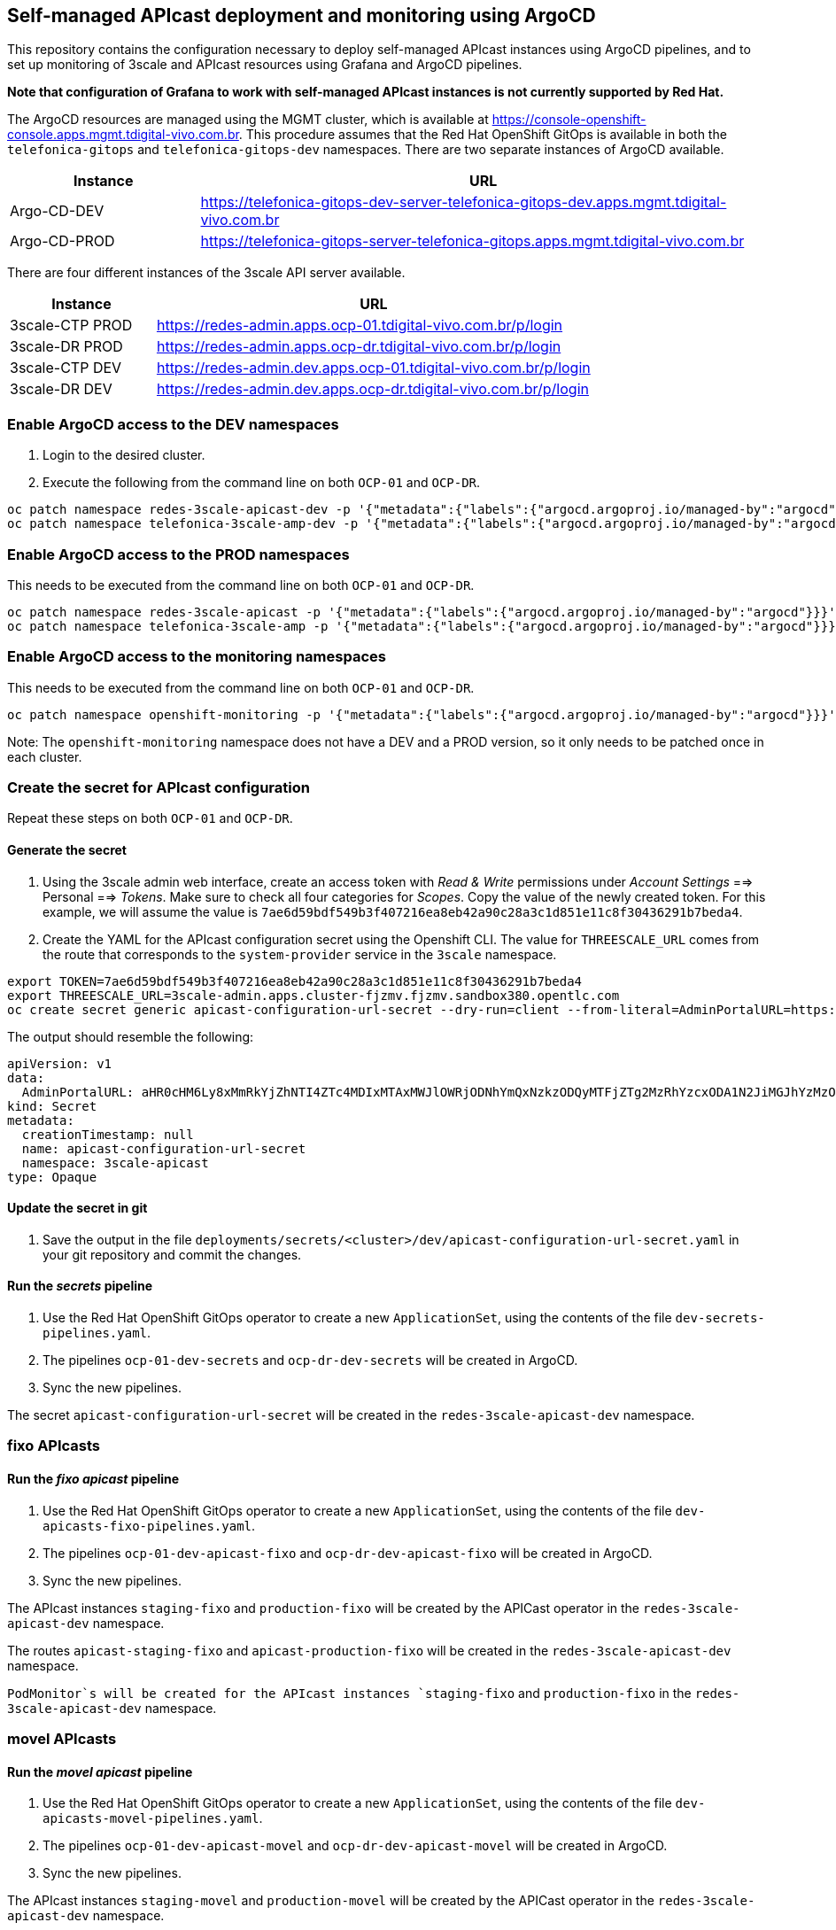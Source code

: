 == Self-managed APIcast deployment and monitoring using ArgoCD

This repository contains the configuration necessary to deploy
self-managed APIcast instances using ArgoCD pipelines, and to set up
monitoring of 3scale and APIcast resources using Grafana and ArgoCD
pipelines.

*Note that configuration of Grafana to work with self-managed APIcast
instances is not currently supported by Red Hat.*

The ArgoCD resources are managed using the MGMT cluster, which is
available at
https://console-openshift-console.apps.mgmt.tdigital-vivo.com.br. This
procedure assumes that the Red Hat OpenShift GitOps is available in both
the `+telefonica-gitops+` and `+telefonica-gitops-dev+` namespaces.
There are two separate instances of ArgoCD available.

[width="100%",cols="25%,75%",options="header",]
|===
|Instance |URL
|Argo-CD-DEV
|https://telefonica-gitops-dev-server-telefonica-gitops-dev.apps.mgmt.tdigital-vivo.com.br

|Argo-CD-PROD
|https://telefonica-gitops-server-telefonica-gitops.apps.mgmt.tdigital-vivo.com.br
|===

There are four different instances of the 3scale API server available.

[width="100%",cols="25%,75%",options="header",]
|===
|Instance |URL
|3scale-CTP PROD
|https://redes-admin.apps.ocp-01.tdigital-vivo.com.br/p/login

|3scale-DR PROD
|https://redes-admin.apps.ocp-dr.tdigital-vivo.com.br/p/login

|3scale-CTP DEV
|https://redes-admin.dev.apps.ocp-01.tdigital-vivo.com.br/p/login

|3scale-DR DEV
|https://redes-admin.dev.apps.ocp-dr.tdigital-vivo.com.br/p/login
|===

=== Enable ArgoCD access to the DEV namespaces

[arabic]
. Login to the desired cluster.
. Execute the following from the command line on both `+OCP-01+` and
`+OCP-DR+`.

....
oc patch namespace redes-3scale-apicast-dev -p '{"metadata":{"labels":{"argocd.argoproj.io/managed-by":"argocd"}}}'
oc patch namespace telefonica-3scale-amp-dev -p '{"metadata":{"labels":{"argocd.argoproj.io/managed-by":"argocd"}}}'
....

=== Enable ArgoCD access to the PROD namespaces

This needs to be executed from the command line on both `+OCP-01+` and
`+OCP-DR+`.

....
oc patch namespace redes-3scale-apicast -p '{"metadata":{"labels":{"argocd.argoproj.io/managed-by":"argocd"}}}'
oc patch namespace telefonica-3scale-amp -p '{"metadata":{"labels":{"argocd.argoproj.io/managed-by":"argocd"}}}'
....

=== Enable ArgoCD access to the monitoring namespaces

This needs to be executed from the command line on both `+OCP-01+` and
`+OCP-DR+`.

....
oc patch namespace openshift-monitoring -p '{"metadata":{"labels":{"argocd.argoproj.io/managed-by":"argocd"}}}'
....

Note: The `+openshift-monitoring+` namespace does not have a DEV and a
PROD version, so it only needs to be patched once in each cluster.

=== Create the secret for APIcast configuration

Repeat these steps on both `+OCP-01+` and `+OCP-DR+`.

==== Generate the secret

[arabic]
. Using the 3scale admin web interface, create an access token with
_Read & Write_ permissions under _Account Settings_ ==> Personal ==>
_Tokens_. Make sure to check all four categories for _Scopes_. Copy the
value of the newly created token. For this example, we will assume the
value is
`+7ae6d59bdf549b3f407216ea8eb42a90c28a3c1d851e11c8f30436291b7beda4+`.
. Create the YAML for the APIcast configuration secret using the
Openshift CLI. The value for `+THREESCALE_URL+` comes from the route
that corresponds to the `+system-provider+` service in the `+3scale+`
namespace.

....
export TOKEN=7ae6d59bdf549b3f407216ea8eb42a90c28a3c1d851e11c8f30436291b7beda4
export THREESCALE_URL=3scale-admin.apps.cluster-fjzmv.fjzmv.sandbox380.opentlc.com
oc create secret generic apicast-configuration-url-secret --dry-run=client --from-literal=AdminPortalURL=https://${TOKEN}@${THREESCALE_URL} --type=Opaque -n redes-3scale-apicast-dev -o yaml
....

The output should resemble the following:

....
apiVersion: v1
data:
  AdminPortalURL: aHR0cHM6Ly8xMmRkYjZhNTI4ZTc4MDIxMTAxMWJlOWRjODNhYmQxNzkzODQyMTFjZTg2MzRhYzcxODA1N2JiMGJhYzMzODU3QDNzY2FsZS1hZG1pbi5hcHBzLmNsdXN0ZXItZmp6bXYuZmp6bXYuc2FuZGJveDM4MC5vcGVudGxjLmNvbQ==
kind: Secret
metadata:
  creationTimestamp: null
  name: apicast-configuration-url-secret
  namespace: 3scale-apicast
type: Opaque
....

==== Update the secret in git

[arabic]
. Save the output in the file
`+deployments/secrets/<cluster>/dev/apicast-configuration-url-secret.yaml+`
in your git repository and commit the changes.

==== Run the _secrets_ pipeline

[arabic]
. Use the Red Hat OpenShift GitOps operator to create a new
`+ApplicationSet+`, using the contents of the file
`+dev-secrets-pipelines.yaml+`.
. The pipelines `+ocp-01-dev-secrets+` and `+ocp-dr-dev-secrets+` will
be created in ArgoCD.
. Sync the new pipelines.

The secret `+apicast-configuration-url-secret+` will be created in the
`+redes-3scale-apicast-dev+` namespace.

=== fixo APIcasts

==== Run the _fixo apicast_ pipeline

[arabic]
. Use the Red Hat OpenShift GitOps operator to create a new
`+ApplicationSet+`, using the contents of the file
`+dev-apicasts-fixo-pipelines.yaml+`.
. The pipelines `+ocp-01-dev-apicast-fixo+` and
`+ocp-dr-dev-apicast-fixo+` will be created in ArgoCD.
. Sync the new pipelines.

The APIcast instances `+staging-fixo+` and `+production-fixo+` will be
created by the APICast operator in the `+redes-3scale-apicast-dev+`
namespace.

The routes `+apicast-staging-fixo+` and `+apicast-production-fixo+` will
be created in the `+redes-3scale-apicast-dev+` namespace.

`+PodMonitor+`s will be created for the APIcast instances
`+staging-fixo+` and `+production-fixo+` in the
`+redes-3scale-apicast-dev+` namespace.

=== movel APIcasts

==== Run the _movel apicast_ pipeline

[arabic]
. Use the Red Hat OpenShift GitOps operator to create a new
`+ApplicationSet+`, using the contents of the file
`+dev-apicasts-movel-pipelines.yaml+`.
. The pipelines `+ocp-01-dev-apicast-movel+` and
`+ocp-dr-dev-apicast-movel+` will be created in ArgoCD.
. Sync the new pipelines.

The APIcast instances `+staging-movel+` and `+production-movel+` will be
created by the APICast operator in the `+redes-3scale-apicast-dev+`
namespace.

The routes `+apicast-staging-fixo+` and `+apicast-production-fixo+` will
be created in the `+redes-3scale-apicast-dev+` namespace.

`+PodMonitor+`s will be created for the APIcast instances
`+staging-fixo+` and `+production-fixo+` in the
`+redes-3scale-apicast-dev+` namespace.

=== Grafana Monitoring

==== Run the _monitoring_ pipeline

[arabic]
. Use the Red Hat OpenShift GitOps operator to create a new
`+ApplicationSet+`, using the contents of the file
`+dev-dashboard-pipelines.yaml+`.
. The pipelines `+ocp-01-dev-monitoring+` and `+ocp-dr-dev-monitoring+`
will be created in ArgoCD.
. Sync the new pipelines.

the Grafana operator will create `+Grafana+` instances in both the
`+telefonica-3scale-amp-dev+` and `+redes-3scale-apicast-dev+`
namespaces. This is performed in this pipeline because the
`+grafana-serviceaccount+` Service Account needs to exist prior to
performing the manual steps specified in the next section.

=== Grafana

Repeat these steps on both `+OCP-01+` and `+OCP-DR+`.

==== Configure the _GrafanaDataSource_

[arabic]
. Add the `+cluster-monitoring-view+` role to the
`+grafana-serviceaccount+` service account:

....
oc adm policy add-cluster-role-to-user cluster-monitoring-view -z grafana-serviceaccount
....

[arabic, start=2]
. Get an access token with a lifetime of one year (or the desired life
span) for the `+grafana-serviceaccount+` service account in the
`+telefonica-3scale-amp-dev+` namespace and in the
`+redes-3scale-apicast-dev+` namespace:

....
oc create token --duration=525600m grafana-serviceaccount -n telefonica-3scale-amp-dev

eyJhbGciOiJSUzI1NiIsImtpZCI6Im92UlY5S2pTOFRIMDBBMVBfTVFpTjlBNDR6aW1qRFdYbFRVRkhfemRaSWMifQ.eyJhdWQiOlsiaHR0cHM6Ly9rdWJlcm5ldGVzLmRlZmF1bHQuc3ZjIl0sImV4cCI6MTc1NTIwNTYyNCwiaWF0IjoxNzIzNjY5NjI0LCJpc3MiOiJodHRwczovL2t1YmVybmV0ZXMuZGVmYXVsdC5zdmMiLCJrdWJlcm5ldGVzLmlvIjp7Im5hbWVzcGFjZSI6IjNzY2FsZSIsInNlcnZpY2VhY2NvdW50Ijp7Im5hbWUiOiJncmFmYW5hLXNlcnZpY2VhY2NvdW50IiwidWlkIjoiOWY1MmJiNjItZTY5My00YjI4LWI3MTEtZmJjZTc3YzU4NTgxIn19LCJuYmYiOjE3MjM2Njk2MjQsInN1YiI6InN5c3RlbTpzZXJ2aWNlYWNjb3VudDozc2NhbGU6Z3JhZmFuYS1zZXJ2aWNlYWNjb3VudCJ9.P0AdTDSAyYs7DFdLs1zwefyxVu1kLyjF1T52hUty8AqcpZQutpzJH3K7q5HVyUdQIGEmlVd4Xjw_g4z_8GM1F8lAoN3zHy-rwz9ZDG0TJszFtVDMKCvt1W0Ix7VvDYLO4_IfYxKriZ5-IrWTVFjl04deffKftAyvBtXTcaPo3-8lcsZh-R1anDvJ27wshclxlgbpjODYnbki42IV92NeSHl7aCfCIvwTYM0rVDUL07iNu5tqS2D775KgKNEKX32jOQOR-VUX2bWx6AKvy2Fql5jAsXHKXxYRKJRzmyvtN4erAlDvIMa4xTRqhnCicBRjHa0Aq1GWI8v4X9muRF607YAU5bpv86f7OWmvB58l2tB_T0zrZPqRj_CVr_U8rRekRGeH6RCQNSjLzmeJtCTVNOW_uVG56LA01sVPxmwXsJm2jrgGqPoOgzmMfXDRfx7SHCzZ34VPEqzS8jl6-ZZPQrupnaooJH7bSGXvmn3c9SDHMJEpTUKo444WhplEn2yBH_cKY0n7M9jK2Jh-bBSIsImchL3s6QrW_Cz__KrhaisO0v1dLegahCKXU7M2T_3JRGPYEmKz6eBmvPLecW_Rvu8LCj7Ebow1aB7KTZhmznRS2Td29DuC2Lux6TI65o1DLKNXn80cbkiAdGQSUi085wi353NTERMTOMrL6YA-tf8


oc create token --duration=525600m grafana-serviceaccount -n redes-3scale-apicast-dev

eyJhbGciOiJSUzI1NiIsImtpZCI6Im92UlY5S2pTOFRIMDBBMVBfTVFpTjlBNDR6aW1qRFdYbFRVRkhfemRaSWMifQ.eyJhdWQiOlsiaHR0cHM6Ly9rdWJlcm5ldGVzLmRlZmF1bHQuc3ZjIl0sImV4cCI6MTc1NTIwNTYyNCwiaWF0IjoxNzIzNjY5NjI0LCJpc3MiOiJodHRwczovL2t1YmVybmV0ZXMuZGVmYXVsdC5zdmMiLCJrdWJlcm5ldGVzLmlvIjp7Im5hbWVzcGFjZSI6IjNzY2FsZS1hcGljYXN0Iiwic2VydmljZWFjY291bnQiOnsibmFtZSI6ImdyYWZhbmEtc2VydmljZWFjY291bnQiLCJ1aWQiOiJkZjVkNGM0Mi1hYWVkLTQ1MGQtYWFjNC05NTU0NGE5ODU0OTQifX0sIm5iZiI6MTcyMzY2OTYyNCwic3ViIjoic3lzdGVtOnNlcnZpY2VhY2NvdW50OjNzY2FsZS1hcGljYXN0OmdyYWZhbmEtc2VydmljZWFjY291bnQifQ.kSzM2-tNtV6TK8P84zZ5JBMvlHMUSh-43hV2bvoj0lKOgh93kGfenxrf9K51gD7ZwpVlm1ce8QaDfmjQ4NcbHl0xD-S5xBFKFZ6RRdy5JbZWbF-BvK5yx52iOPBl9sx-4KjJTy-38K1crTLnjc-V9adyr_3NdXdvXpBqRt0xjiU56H0Beyu2MjpvVoZaQ-1k9YgQCWsBdZf9W3I5eBfABH8HIFLW7PAvPaUAAzwQigHYWXGyqFDpYU-6Bi1lTSqNB-1FBNgHa_PrLINsA-uD8S5wqGBQIjAxsr7Q-n2GFe7JNt7Yq7yKok22PLZEyMJD_XPgSGcAF3T266cfDFr6zxu5vvKunytRM3dAbhL-md-uNGocqj8vx0QXMH27hMdhV_wPzIYLHpPHqJXSQlMGKU6lSVM3gZzWXMhYBq7ebDKvcLHotwbx9cK2-2zkQeKBnoP8fkrpjPlZsNmRTgaVMi09fb_BF9iljMReMocF5w3MPzw5ROLIC_e4xiwVQhq9GDu_VWqIsXJ0s4ieGlVjbb4QQu0vtHL36dja5uhkpryEZq2mGWD8J4is4O14ohTTQ4TQ9eQrr3uPiOcBcW7f54LApXOTYRUxycQmdGzBNecyA3T04aXORAphBhT3D03PKdZ_p5UNAXhIAjvEK-E2jzlY1SQ6v594YjlpOMQLt9c
....

[arabic, start=3]
. Retrieve the `+thanos-querier+` route:

....
oc get route -n openshift-monitoring

NAME                      HOST/PORT                                                                                      PATH        SERVICES            PORT   TERMINATION          WILDCARD
alertmanager-main         alertmanager-main-openshift-monitoring.apps.cluster-fjzmv.fjzmv.sandbox380.opentlc.com         /api        alertmanager-main   web    reencrypt/Redirect   None
prometheus-k8s            prometheus-k8s-openshift-monitoring.apps.cluster-fjzmv.fjzmv.sandbox380.opentlc.com            /api        prometheus-k8s      web    reencrypt/Redirect   None
prometheus-k8s-federate   prometheus-k8s-federate-openshift-monitoring.apps.cluster-fjzmv.fjzmv.sandbox380.opentlc.com   /federate   prometheus-k8s      web    reencrypt/Redirect   None
thanos-querier            thanos-querier-openshift-monitoring.apps.cluster-fjzmv.fjzmv.sandbox380.opentlc.com            /api        thanos-querier      web    reencrypt/Redirect   None
....

==== Update the _GrafanaDataSource_ in git

[arabic]
. Update the file
`+deployments/grafana/<cluster>/dev/010-grafana-datasource-3scale.yaml+`
and the file
`+deployments/grafana/<cluster>/dev/011-grafana-datasource-3scale-apicast.yaml+`
using the respective values for the tokens and the `+thanos-querier+`
route.
. Make sure to commit the changes to git.

==== Run the _grafana_ pipeline

[arabic]
. Use the Red Hat OpenShift GitOps operator to create a new
`+ApplicationSet+`, using the contents of the file
`+grafana-pipeline.yaml+`.
. The pipelines `+ocp-01-dev-grafana+` and `+ocp-dr-dev-grafana+` will
be created in ArgoCD.
. Sync the new pipelines.

=== View the Grafana dashboards

==== 3scale

In the `+telefonica-3scale-amp-dev+` namespace, the Grafana Operator
will have created routes at
`+https://grafana-route-telefonica-3scale-amp-dev.apps.ocp-01.tdigital-vivo.com.br/+`
and
`+https://grafana-route-telefonica-3scale-amp-dev.apps.ocp-dr.tdigital-vivo.com.br/+`.

There are seven `+3scale+` dashboards. Two of these are for the internal
`+APIcast+` instances, and can be ignored since this setup is for
self-managed `+APIcast+`. Three dashboards provide metrics for the
`+Zync+`, `+System+`, and `+Backend+` components of `+3scale+`. The
remaining two dashboards are duplicates of standard Kubernetes
dashboards, with configuration specifically for `+3scale+`.

==== APIcast

In the `+redes-3scale-apicast-dev+` namespaces, the Grafana Operator
will have created routes at
`+https://grafana-route-redes-3scale-apicast-dev.apps.ocp-01.tdigital-vivo.com.br/+`
and
`+https://grafana-route-redes-3scale-apicast-dev.apps.ocp-dr.tdigital-vivo.com.br/+`.

There are two `+APIcast+` dashboards – `+Apicast Main+` amd
`+Apicast Services+`.
